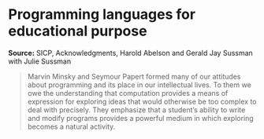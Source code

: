 * Programming languages for educational purpose

#+FILETAGS: :scheme:

*Source:* SICP, Acknowledgments, Harold Abelson and Gerald Jay Sussman with Julie Sussman

#+BEGIN_QUOTE
Marvin Minsky and Seymour Papert formed many of our attitudes about programming and its place in our intellectual lives. To them we owe the understanding that computation provides a means of expression for exploring ideas that would otherwise be too complex to deal with precisely. They emphasize that a student’s ability to write and modify programs provides a powerful medium in which exploring becomes a natural activity.
#+END_QUOTE
